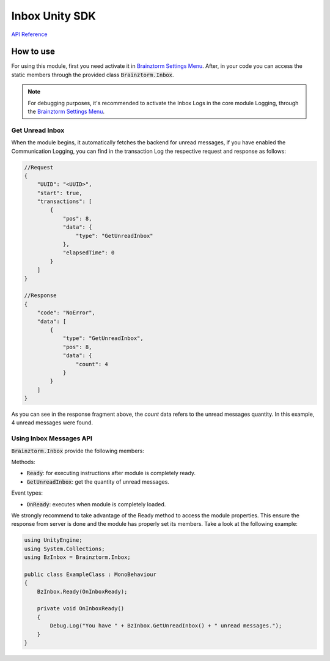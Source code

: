 ###############
Inbox Unity SDK
###############

`API Reference`_

**********
How to use
**********
For using this module, first you need activate it in `Brainztorm Settings Menu`_. 
After, in your code you can access the static members through the provided class 
:code:`Brainztorm.Inbox`.

.. note::

    For debugging purposes, it's recommended to activate the Inbox Logs in the core 
    module Logging, through the `Brainztorm Settings Menu`_.

Get Unread Inbox
================
When the module begins, it automatically fetches the backend for unread messages, 
if you have enabled the Communication Logging, you can find in the transaction Log 
the respective request and response as follows:

.. code-block:: javascript

    //Request
    {
        "UUID": "<UUID>",
        "start": true,
        "transactions": [
            {
                "pos": 8,
                "data": {
                    "type": "GetUnreadInbox"
                },
                "elapsedTime": 0
            }
        ]
    }

    //Response
    {
        "code": "NoError",
        "data": [
            {
                "type": "GetUnreadInbox",
                "pos": 8,
                "data": {
                    "count": 4
                }
            }
        ]
    }

As you can see in the response fragment above, the *count* data refers to the  
unread messages quantity. In this example, 4 unread messages were found.

Using Inbox Messages API
========================
:code:`Brainztorm.Inbox` provide the following members:

Methods:

- :code:`Ready`: for executing instructions after module is completely ready.
- :code:`GetUnreadInbox`: get the quantity of unread messages.

Event types:

- :code:`OnReady`: executes when module is completely loaded.

We strongly recommend to take advantage of the Ready method to access the module properties. 
This ensure the response from server is done and the module has properly set its members. 
Take a look at the following example:

.. code-block:: c#

    using UnityEngine;
    using System.Collections;
    using BzInbox = Brainztorm.Inbox;

    public class ExampleClass : MonoBehaviour 
    {
        BzInbox.Ready(OnInboxReady);

        private void OnInboxReady()
        {
            Debug.Log("You have " + BzInbox.GetUnreadInbox() + " unread messages.");
        }
    }

.. _API Reference: #
.. _Brainztorm Settings Menu: #
